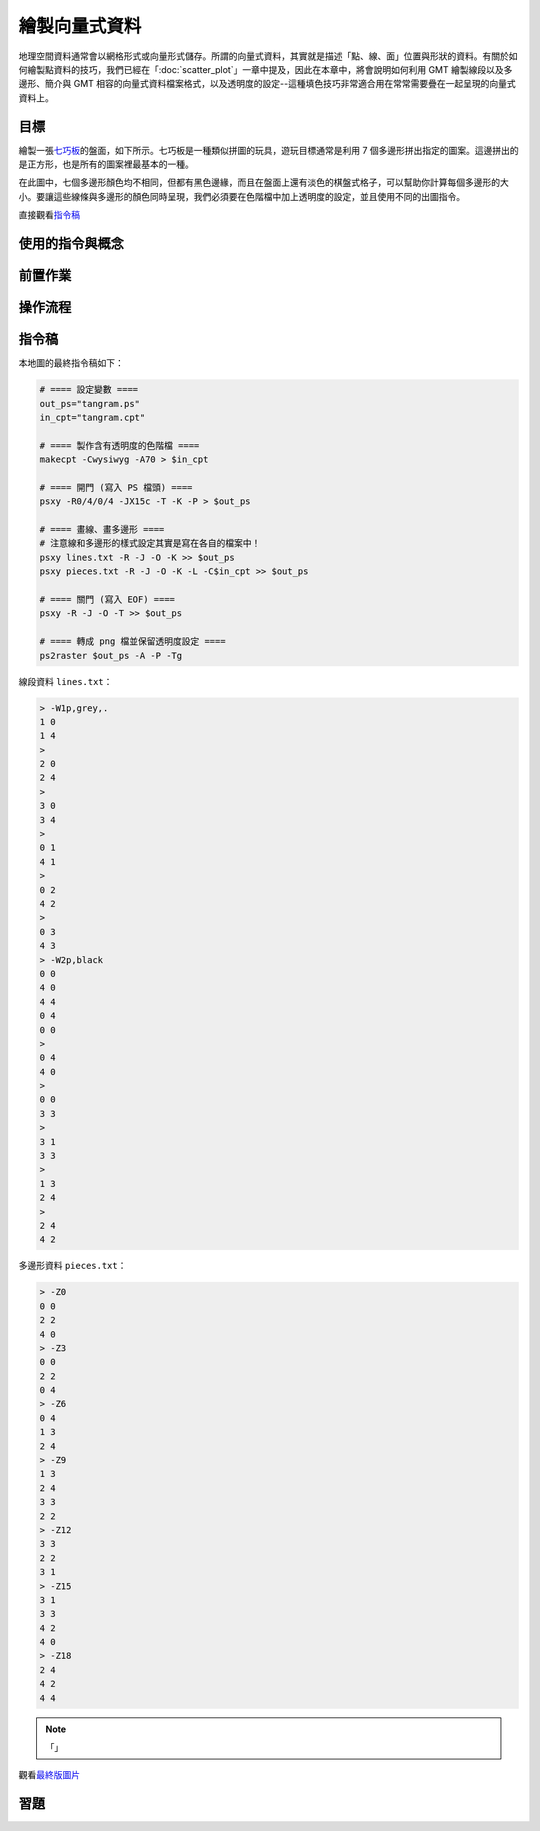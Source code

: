 ======================================
繪製向量式資料
======================================

地理空間資料通常會以網格形式或向量形式儲存。所謂的向量式資料，其實就是描述「點、線、面」位置與形狀的資料。\
有關於如何繪製點資料的技巧，我們已經在「\ :doc:`scatter_plot`\ 」一章中提及，因此在本章中，將會\
說明如何利用 GMT 繪製線段以及多邊形、簡介與 GMT 相容的向量式資料檔案格式，以及透明度的設定--這種填色技巧\
非常適合用在常常需要疊在一起呈現的向量式資料上。

目標
--------------------------------------
繪製一張\ `七巧板 <https://zh.wikipedia.org/wiki/%E4%B8%83%E5%B7%A7%E6%9D%BF>`_\ 的盤面，如下所示。\
七巧板是一種類似拼圖的玩具，遊玩目標通常是利用 7 個多邊形拼出指定的圖案。這邊拼出的是正方形，也是所有的圖案裡最基本\
的一種。

在此圖中，七個多邊形顏色均不相同，但都有黑色邊緣，而且在盤面上還有淡色的棋盤式格子，可以幫助你計算每個多邊形的\
大小。要讓這些線條與多邊形的顏色同時呈現，我們必須要在色階檔中加上透明度的設定，並且使用不同的出圖指令。

.. _最終版圖片:

.. image:: plot_vector_data/tangram.png

直接觀看\ `指令稿`_


使用的指令與概念
--------------------------------------


前置作業
--------------------------------------


操作流程
--------------------------------------


指令稿
--------------------------------------
本地圖的最終指令稿如下：

.. code-block:: bash

    # ==== 設定變數 ====
    out_ps="tangram.ps"
    in_cpt="tangram.cpt"

    # ==== 製作含有透明度的色階檔 ====
    makecpt -Cwysiwyg -A70 > $in_cpt

    # ==== 開門 (寫入 PS 檔頭) ====
    psxy -R0/4/0/4 -JX15c -T -K -P > $out_ps

    # ==== 畫線、畫多邊形 ====
    # 注意線和多邊形的樣式設定其實是寫在各自的檔案中！
    psxy lines.txt -R -J -O -K >> $out_ps
    psxy pieces.txt -R -J -O -K -L -C$in_cpt >> $out_ps

    # ==== 關門 (寫入 EOF) ====
    psxy -R -J -O -T >> $out_ps

    # ==== 轉成 png 檔並保留透明度設定 ====
    ps2raster $out_ps -A -P -Tg

線段資料 ``lines.txt``：

.. code-block:: bash

    > -W1p,grey,.
    1 0
    1 4
    >
    2 0
    2 4
    >
    3 0
    3 4
    >
    0 1
    4 1
    >
    0 2
    4 2
    >
    0 3
    4 3
    > -W2p,black
    0 0
    4 0
    4 4
    0 4
    0 0
    > 
    0 4
    4 0
    > 
    0 0
    3 3
    > 
    3 1
    3 3
    > 
    1 3
    2 4
    > 
    2 4
    4 2

多邊形資料 ``pieces.txt``：

.. code-block:: bash

    > -Z0
    0 0
    2 2
    4 0
    > -Z3
    0 0
    2 2
    0 4
    > -Z6
    0 4
    1 3
    2 4
    > -Z9
    1 3
    2 4
    3 3
    2 2
    > -Z12
    3 3
    2 2
    3 1
    > -Z15
    3 1
    3 3
    4 2
    4 0
    > -Z18
    2 4
    4 2
    4 4

.. note::

    「」

觀看\ `最終版圖片`_

習題
--------------------------------------

